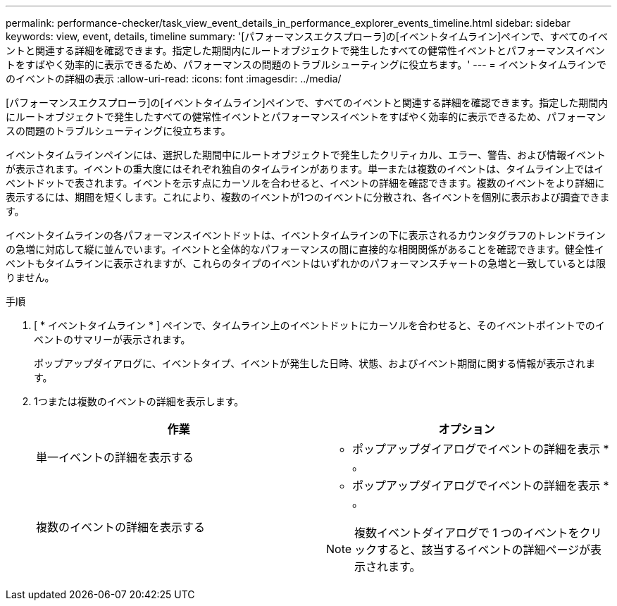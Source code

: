 ---
permalink: performance-checker/task_view_event_details_in_performance_explorer_events_timeline.html 
sidebar: sidebar 
keywords: view, event, details, timeline 
summary: '[パフォーマンスエクスプローラ]の[イベントタイムライン]ペインで、すべてのイベントと関連する詳細を確認できます。指定した期間内にルートオブジェクトで発生したすべての健常性イベントとパフォーマンスイベントをすばやく効率的に表示できるため、パフォーマンスの問題のトラブルシューティングに役立ちます。' 
---
= イベントタイムラインでのイベントの詳細の表示
:allow-uri-read: 
:icons: font
:imagesdir: ../media/


[role="lead"]
[パフォーマンスエクスプローラ]の[イベントタイムライン]ペインで、すべてのイベントと関連する詳細を確認できます。指定した期間内にルートオブジェクトで発生したすべての健常性イベントとパフォーマンスイベントをすばやく効率的に表示できるため、パフォーマンスの問題のトラブルシューティングに役立ちます。

イベントタイムラインペインには、選択した期間中にルートオブジェクトで発生したクリティカル、エラー、警告、および情報イベントが表示されます。イベントの重大度にはそれぞれ独自のタイムラインがあります。単一または複数のイベントは、タイムライン上ではイベントドットで表されます。イベントを示す点にカーソルを合わせると、イベントの詳細を確認できます。複数のイベントをより詳細に表示するには、期間を短くします。これにより、複数のイベントが1つのイベントに分散され、各イベントを個別に表示および調査できます。

イベントタイムラインの各パフォーマンスイベントドットは、イベントタイムラインの下に表示されるカウンタグラフのトレンドラインの急増に対応して縦に並んでいます。イベントと全体的なパフォーマンスの間に直接的な相関関係があることを確認できます。健全性イベントもタイムラインに表示されますが、これらのタイプのイベントはいずれかのパフォーマンスチャートの急増と一致しているとは限りません。

.手順
. [ * イベントタイムライン * ] ペインで、タイムライン上のイベントドットにカーソルを合わせると、そのイベントポイントでのイベントのサマリーが表示されます。
+
ポップアップダイアログに、イベントタイプ、イベントが発生した日時、状態、およびイベント期間に関する情報が表示されます。

. 1つまたは複数のイベントの詳細を表示します。
+
|===
| 作業 | オプション 


 a| 
単一イベントの詳細を表示する
 a| 
* ポップアップダイアログでイベントの詳細を表示 * 。



 a| 
複数のイベントの詳細を表示する
 a| 
* ポップアップダイアログでイベントの詳細を表示 * 。

[NOTE]
====
複数イベントダイアログで 1 つのイベントをクリックすると、該当するイベントの詳細ページが表示されます。

====
|===

